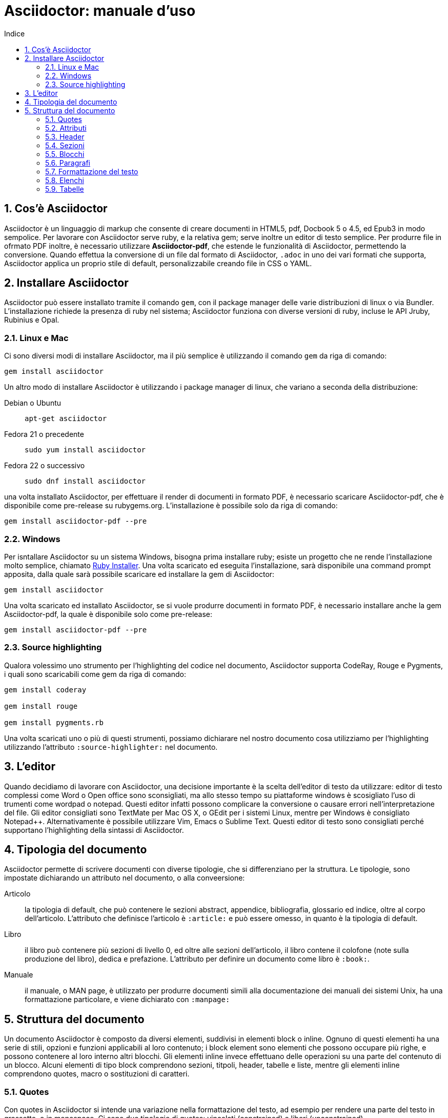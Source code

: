 = Asciidoctor: manuale d'uso
:toc: left
:toc-title: Indice
:sectnums:
:toc-level: 2
:app-name: pass:quotes[MyApp^(C)^]
:imagesdir: img/guida-asciidoctor
:figure-caption: Figura
:table-caption: {sectnums}
:example-caption: Esempio

== Cos'è Asciidoctor

Asciidoctor è un linguaggio di markup che consente di creare documenti in HTML5, pdf, Docbook 5 o 4.5, ed Epub3 in modo sempolice. Per lavorare con Asciidoctor serve ruby, e la relativa gem; serve inoltre un editor di testo semplice. Per produrre file in ofrmato PDF inoltre, è necessario utilizzare *Asciidoctor-pdf*, che estende le funzionalità di Asciidoctor, permettendo la conversione. Quando effettua la conversione di un file dal formato di Asciidoctor, `.adoc` in uno dei vari formati che supporta, Asciidoctor applica un proprio stile di default, personalizzabile creando file in CSS o YAML.

== Installare Asciidoctor

Asciidoctor può essere installato tramite il comando `gem`, con il package manager delle varie distribuzioni di linux o via Bundler. L'installazione richiede la presenza di ruby nel sistema; Asciidoctor funziona con diverse versioni di ruby, incluse le API Jruby, Rubinius e Opal. 

=== Linux e Mac

Ci sono diversi modi di installare Asciidoctor, ma il più semplice è utilizzando il comando `gem` da riga di comando:

[source, Bash]
----
gem install asciidoctor
----

Un altro modo di installare Asciidoctor è utilizzando i package manager di linux, che variano a seconda della distribuzione:

Debian o Ubuntu:: `apt-get asciidoctor`
Fedora 21 o precedente:: `sudo yum install asciidoctor`
Fedora 22 o successivo:: `sudo dnf install asciidoctor`

una volta installato Asciidoctor, per effettuare il render di documenti in formato PDF, è necessario scaricare Asciidoctor-pdf, che è disponibile come pre-release su rubygems.org. L'installazione è possibile solo da riga di comando:

[source, CLI]
----
gem install asciidoctor-pdf --pre
----

=== Windows

Per isntallare Asciidoctor su un sistema Windows, bisogna prima installare ruby; esiste un progetto che ne rende l'installazione molto semplice, chiamato http://rubyinstaller.org/[Ruby Installer]. Una volta scaricato ed eseguita l'installazione, sarà disponibile una command prompt apposita, dalla quale sarà possibile scaricare ed installare la gem di Asciidoctor:

[source, "Command prompt"]
----
gem install asciidoctor
----

Una volta scaricato ed installato Asciidoctor, se si vuole produrre documenti in formato PDF, è necessario installare anche la gem Asciidoctor-pdf, la quale è disponibile solo come pre-release:

[source, "Command prompt"]
----
gem install asciidoctor-pdf --pre
----

=== Source highlighting

Qualora volessimo uno strumento per l'highlighting del codice nel documento, Asciidoctor supporta CodeRay, Rouge e Pygments, i quali sono scaricabili come gem da riga di comando:

[source, CLI]
----
gem install coderay

gem install rouge

gem install pygments.rb
----

Una volta scaricati uno o più di questi strumenti, possiamo dichiarare nel nostro documento cosa utilizziamo per l'highlighting utilizzando l'attributo `:source-highlighter:` nel documento.

== L'editor

Quando decidiamo di lavorare con Asciidoctor, una decisione importante è la scelta dell'editor di testo da utilizzare: editor di testo complessi come Word o Open office sono sconsigliati, ma allo stesso tempo su piattaforme windows è scosigliato l'uso di trumenti come wordpad o notepad. Questi editor infatti possono complicare la conversione o causare errori nell'interpretazione del file. Gli editor consigliati sono TextMate per Mac OS X, o GEdit per i sistemi Linux, mentre per Windows è consigliato Notepad++. Alternativamente è possibile utilizzare Vim, Emacs o Sublime Text. Questi editor di testo sono consigliati perché supportano l'highlighting della sintassi di Asciidoctor.

== Tipologia del documento

Asciidoctor permette di scrivere documenti con diverse tipologie, che si differenziano per la struttura. Le tipologie, sono impostate dichiarando un attributo nel documento, o alla conveersione:

Articolo:: la tipologia di default, che può contenere le sezioni abstract, appendice, bibliografia, glossario ed indice, oltre al corpo dell'articolo. L'attributo che definisce l'articolo è `:article:` e può essere omesso, in quanto è la tipologia di default.
Libro:: il libro può contenere più sezioni di livello 0, ed oltre alle sezioni dell'articolo, il libro contene il colofone (note sulla produzione del libro), dedica e prefazione. L'attributo per definire un documento come libro è `:book:`.
Manuale:: il manuale, o MAN page, è utilizzato per produrre documenti simili alla documentazione dei manuali dei sistemi Unix, ha una formattazione particolare, e viene dichiarato con `:manpage:`

== Struttura del documento

Un documento Asciidoctor è composto da diversi elementi, suddivisi in elementi block o inline. Ognuno di questi elementi ha una serie di stili, opzioni e funzioni applicabili al loro contenuto; i block element sono elementi che possono occupare più righe, e possono contenere al loro interno altri blocchi. Gli elementi inline invece effettuano delle operazioni su una parte del contenuto di un blocco. Alcuni elementi di tipo block comprendono sezioni, titpoli, header, tabelle e liste, mentre gli elementi inline comprendono quotes, macro o sostituzioni di caratteri.

=== Quotes

Con quotes in Asciidoctor si intende una variazione nella formattazione del testo, ad esempio per rendere una parte del testo in grassetto, o in monospace. Ci sono due tipologie di quotes: vincolati (constrained) e liberi (unconstrained).

Per quotes vincolati si intende i quotes che comprendono una o più parole nella loro interezza, e non compaiono altri caratteri subito prima o subito dopo dei simboli che delimitano i quotes. 

Venogno utilizzati con parole singole,

[source, Asciidoctor]
----
Questa macchina è *veloce*
----

con più parole,

[source, Asciidoctor]
----
Questa macchina è *davvero veloce*
----

o quando una parola è seguita da un segno di punteggiatura

[source, Asciidoctor]
----
Non ho mai guidato una macchina *così veloce*!
----

i quotes mostrati nell'esempio rendono il testo che racchiudono in grassetto. Il risultato delle frasi degli esempi è il seguente:

Questa macchina è *veloce*

Questa macchina è *davvero veloce*

Non ho mai guidato una macchina *così veloce*!

I quotes liberi invece servono ad evidenziare parti di una parola o più parole, e vengono usate nei seguenti casi:

* se una lettera, un numero o un underscore precedono o seguono la parte da comprendere nel quote
* se il simbolo di apertura del quote è preceduto da un punto e virgola (;)
* se ci sono degli spazi subito dopo il simbolo di apertura e subito prima il simbolo di chiusura del quote

[source, Asciidoctor]
----
La parola sc**i**enza si scrive con la *i*
----

[source, Asciidoctor]
----
Oggi è il _23_&#8722;__05__&#8722;__2016__
----

[source, Asciidoctor]
----
Ho bisogno di più `` spazio ``
----

La parola sc**i**enza si scrive con la *i*

Oggi è il _23_&#8722;__05__&#8722;__2016__

Ho bisogno di più `` spazio ``

Come mostrano gli esempi, i quotes liberi sono delimitati con due simboli invece che uno.

Un caso particolare si presenta se vogliamo alterare una o più parole che sono comprese tra i doppi apici:

[source, Asciidoctor]
----
"`@`"
"``@``"
"```@```"
----

Dato che i doppi apici non sono lettere, numeri o underscore, verrebbe da utilizzare un quote vincolato, ma in questo caso va utilizzato un quote libero. La terza coppia di accenti viene interpretata dal parser di Asciidoctor come parte dei doppi apici. Se effettuassimo un render dell'esempio otterremmo il testo seguente:

[example]
====
"`@`", "``@``", "```@```"
====

=== Attributi

Gli attributi sono dichiarazioni effettuate generalmente subito dopo una sezione di livello 0, e che influenzano l'intero documento dalla dichiarazione dell'attributo in poi, tramite comportamenti o stili particolari, come ad esempio la creazione di un indice, o la numerazione delle sezioni del documento. Gli attributi si dividono in 6 categorie, in base alla loro funzione:

* Attributi ambientali (?)
** Sono attributi che Asciidoctor definisce automaticamente, come la data di creazione del documento, o il percorso del file da convertire. Generalmente sono da considerare attributi di sola lettura, anche se possono essere modificati.
* Attributi integrati
** Si tratta di attributi definibili ovunque nel documento, ad eccezione di una parte, chiamata attributi dell'header, che vanno definiti all'inizio del documento. Un attributo integrato è visibile e viene applicato solo dopo la sua definizione, e non può essere definito in più punti del documento, se non con il prefisso `@`, ad eccezione dell'attributo `sectnums` che può essere definito più volte nello stesso documento.
* Attributi predefiniti
** Gli attributi predefiniti vengono utilizzati per sostituire alcuni caratteri se necessario.
* Attributi definiti dall'utente
** Tutti gli attributi dichiarati e definiti dall'autore; utili per inserire rapidamente contenuto che va utilizzato più volte nel documento.
* API e attributi da riga di comando
** Attributi appartenenti alle altre categorie ma che possono essere definiti alla conversione, come ad esempio l'attributo ambientale `:backend:` che può essere definito con l'opzione `-b` da riga di comando, o un attributo che definisce la tipologia del documento, definibile con l'opzione `-d` deella riga di comando.
* Attributi degli elementi
** Attributi definiti in un elemento come una lista o una tabella, i quali hanno validità solo per quell'elemento ed hanno la precedenza sugli attributi definiti nel documento.

==== Assegnazione degli attributi

Gli attributi hanno un ordine di interpretazione preciso: 

. Attributi impostati dall'API o dalla riga di comando
. Attributi impostati nel documento
. Valore di default degli attributi

È possibile gestire questo ordine in un certo senso: se ad un attributo nell'interfaccia a riga di comando viene aggiunta "```@```" alla fine, la precedenza viene assegnata all'attributo assegnato nel documento, e, qualora non sia presente o assegnato, passa di nuovo alla CLI (command line interface, interfaccia a riga di comando).

Gli attributi vanno definiti con la seguente sintassi:

[source, Asciidoctor]
----
:attributo: valore
----

Come detto in precedenza, gli attributi in Asciidoctor possono richiedere che venga assegnato loro un valore, che può essere numerico, o una stringa, un percorso, un URL o riferimenti ad altri attributi. Inoltre è possibile "disattivare" un attributo impostato in precedenza, inserendo un `!` nell'attributo stesso.

[source, Asciidoctor]
----
:sectnums:
:leveloffset: 3
il valore di leveloffset è {leveloffset}
:!sectnums: :sectnums!:
:imagesdir: ./Immagini
----

Nell'esempio qui sopra vediamo un attributo che non richiede l'inserimento di valori, `:sectnums:` ed un attributo che invece richiede un valore numerico. L'attributo compreso tra parentesi graffe, `{leveloffset}` rappresenta un riferimento al valore dell'attributo `leveloffset`. Nella penultima riga invece, sono riportati i due modi di "disattivare" l'attributo `:sectnums:`; il punto esclamativo per negare l'attributo precedentemente impostato, può essere inserito subito prima o subito dopo il nome dell'attributo stesso, il risultato non cambia. Infine, nell'ultima riga è mostrato un esempio di sintassi che descrive un percorso.

==== Sostituizione degli attributi

Una delle feature di Asciidoctor è quella di poter utilizzare sostituzioni di caratteri come i caratteri speciali; queste sostituzioni sono disponibili anche negli attributi, e possono essere utilizzatio per creare del contenuto da richiamare più volte nel documento utilizzando solo il riferimento all'attributo, così da non digitarne il contenuto; le sostituzioni verranno viste più nel dettaglio in seguito, ma per ora vediamo un esempio:

[source, Asciidoctor]
----
:app-name: pass:quotes[MyApp^(C)^]
----

Nell'esempio riportato qui sopra, la macro pass applica la sostituzione, e se dovessimo fare riferimento all'attributo app-name, otterremmo questo risultato: {app-name}

==== Attributi su righe multiple

In certi casi, come ad esempio la creazione di un attributo definito dall'utente per inserire automaticamente nel documento elementi lunghi come paragrafi interi o righe di codice, può essere utile dividere il contenuto dell'attributo in più righe in modod da renderlo facilmente leggibile da chi andrà a vedere il documento in formato .adoc. Un attributo del genere è definito come ogni altro attributo, ed ogni riga termina con una backslash (`\`).

[source, Asciidoctor]
----
:attributo-lungo: questo è un attributo lungo, è talmente lungo che \
per facilitare la lettura del contenuto di questo attributo molto lungo \
a chi dovesse vedere il documento non renderizzato, \
quindi il documento in formato originale, è stato diviso in più righe, \
altrimenti la sua lettura potrebbe risultare difficile.
----

==== Limiti degli attributi

Gli attributi di Asciidoctor, seppur molto utili e versatili, hanno delle limitazioni riguardo al loro contenuto; e certi elementi non sono supportati all'interno dell'attributo stesso.

*Cos'è supportato*:

* contenuto semplice
** un numero, una stringa, un percorso o un URL
* riferimenti ad altri attributi
* formattazione testuale
** testo in *grassetto*, _corsivo_ o `monospace` e sostituzione testuale
* macro

*Cosa non è supportato*:

* liste
* paragrafi multipli
* tipologie di markup che necessitano di whitespace

==== Attributi degli elementi

È possibile assegnare ad un elemento inline o block, oppure una macro, uno o più attributi, e questo si ottiene attraverso l'uso di liste di attributi, le quali hanno la precedenza sugli attributi impostati nel documento per l'elemento specifico a cui fanno riferimento. Una lista di attributi è un insieme di attributi specifici, separati tra loro da una virgola, e compresi tra delle parentesi quadre:

[source, Asciidoctor]
----
[positional-attribute, positional-attribute, named-attribute="valore"]
----

*Positional attribute*: il positional attribute in un elemento inline, viene chiamato _role_, mentre in una macro e un elemento di tipo block come una tabella o un paragrafo è chiamato _style_.

*Named attribute* i named attribute sono attributi a cui viene assegnato, tramite l'uso di un `=` un valore compreso tra doppi apici. Un esempio di named attribute è l'attributo `cols` che indica il numero di colonne di una tabella. Per rendere un named attribute indefinito, se in precedenza era stato definito, basta assegnargli il valore `none`.

===== Role

Il role è utilizzato principalmente per l'output HTML. L'attributo role infatti, una volta effettuato il render in HTML, diventa la classe di un elemento. Per dichiarare un role ci sono 3 modi: il primo è quello di precedere il nome del role da assegnare con un `.`, il secondo è quello di utilizzare il named attribute `role`, ed il terzo, che è valido solo per gli elementi inline è quello di inserirlo per primo nella lista degli attributi di quell'elemento. Come la classe in HTML, anche il role può contenere più valori:

[source, Asciidoctor]
----
[.role1.role2.role3]<elemento generico>
[role="role1, role2, role3"]<elemento generico>
[role]<elemento inline>
[.role1.role2.role3]<elemento inline>
----

===== Style

Lo style viene utilizzato per cambiare l'aspetto o il comportamento di un intero elemento di tipo block o macro. In una lista di attributi, è il primo elemento se la lista fa riferimento ad un block o ad una macro. Ad un paragrafo ad esempio può essere assegnato l'attributo `source` per fare in modo che l'intero paragrafo venga renderizzato come un blocco di codice (come è stato fatto per tutti gli esempi di questo manuale).

===== ID

L'id di un elemento ha come scopo principale quello di fornire un'"ancora" per la creazione di cross reference, e nel caso l'output sia HTML, viene inserito come id dell'elemento. Oltre a questa funzione però l'id permette l'applicazione di uno stile particolare ad un elemento. L'id di un elemento è definito con un `#`, compreso come il role tra parentesi quadre. possiamo inoltre definire assieme l'id di un elemento ed il suo role:

[source, Asciidoctor]
----
[#id.role]<elemento>
----

==== Attributi mancanti

Se viene fatto un riferimento ad un attributo che non è stato definito, Asciidoctor generalmente non mostra la riga che contiene quell'attributo; tuttavia, per evidenziare questi problemi, nelle ultime release, sono stati inseriti due attributi nuovi: _attribute-missing_ e _attribute-undefined_, che permettono all'utente di specificare il comportamento che deve seguire asciidoctor quando incontra attributi mancanti o non definiti.

===== Attribute-missing

Questo attributo viene utilizzato per definire il comportamento di Asciidoctor quando viene fatto un riferimento ad un attributo non esistente. L'attributo accetta 4 possibili valori: `skip`, `drop`, `drop-line` e `warn`.

* `skip`
** l'impostazione di default, il riferimento viene mostrato così come è stato scritto;
* `drop`
** il riferimento viene rimosso;
* `drop-line`
** l'intera riga contenete il riferimento viene rimossa;
* `warn`
** viene mostrato un messaggio di avviso che il riferimento manca;

[cols="2*^", options="header"]
|===
|Valore		|Risultato
|skip		|Ciao, {nome}!
|drop		|Ciao, !
|drop-line	|
|warn		|WARNING: skipping reference to missing attribute: name
|===

==== Attribute undefined

L'attributo attribute-undefined controlla come vengono gestiti gli statement che disattivano un attributo:

[source, Asciidoctor]
----
{set:name!}
----

Le due opzioni disponibili sono `drop` e `drop-line`. Come con l'attributo attribute-missing, `drop` sostituisce lo statement con una stringa vuota, mentre `drop-line` rimuove la riga che lo contiene. L'impostazione di default è `drop-line`, e quindi è consigliato mettere questi statement in una riga a parte.

=== Header

L'header di un documento contiene il titolo del documento, il sottotitolo, infomrazioni sull'autore e sulla versione del documento, e tutti gli attributi che vanno applicati all'intero documento, inclusi gli attributi definiti dall'utente. L'headere non è necessario su un documento di tipo `article` o `book`, mentre è obbligatorio nel `manpage`. Un header deve sempre iniziare con il titolo, seguito da due righe opzionali che contengono i dati dell'autore e la versione del documento. Subito dopo vanno inseriti tutti gli attributi che si vogliono applicare a tutto il documento. La fine dell'header è delimitata dalla prima riga vuota incontrata dopo il titolo; quindi un header non può contenere righe vuote, ma può contenere commenti.

==== Titolo

Il titolo del documento è scritto come una sezione di livello 0, dichiarata con il simbolo uguale seguito da almeno uno spazio, e di seguito il testo del titolo.

[source, Asciidoctor]
----
= Il Ristorante Al Termine Dell'Universo

Il succo della storia fin qui.
Al principio fu creato l'Universo. Questo fatto ha sconcertato non poche persone ed è stato considerato dai più come una cattiva mossa.
----

[[title-paragraph]]
.Un titolo con paragrafo
image::title-paragraph.png[title]

I documenti di tipo `article` o `manpage` possono avere solo una sezione di livello 0, mentre un documento di tipo `book` può avere diverse sezioni di livello 0. Se il documento è di tipo `book`, la prima sezione di livello 0 rappresenta il titolo del documento, mentre le successive sezioni rappresentano il titolo delle parti del libro. Alternativamente ad una sezione di livello 0, il titolo del documento può essere dichiarato con l'attributo `:doctitle:`.

Il sottotitolo del documento è definito tramite l'utilizzo dei due punti (`:`) seguiti da uno spazio; nel caso il titolo sia composto da più elementi di punteggiatura di questo tipo, solo il contenuto dopo gli ultimi due punti viene interpretato come sottotitolo del documento. Inoltre il sottotitolo non viene interpretato se il formato di output è HTML5.

[source, Asciidoctor]
----
= Guida Galattica Per Autostoppisti: Il Ristorante Al Termine Dell'Universo
----

In questo caso il titolo sarà "Guida Galattica Per Autostoppisti", mentre il sottotitolo è "Il Ristorante Al Termine Dell'Universo".

[source, Asciidoctor]
----
= Guida Galattica Per Autostoppisti: Parte 2: Il Ristorante Al Termine Dell'Universo
----

Nell'esempio qui sopra invece, il titolo del documento sarà "Guida Galattica Per Autostoppisti: Parte 2" mentre il sottotitolo è, come sopra "Il Ristorante Al Termine Dell'Universo".

C'è la possibilità di utilizzare un speratore diverso dai due punti per delimitare l'inizio di un sottotitolo, tramite l'utilizzo dell'attributo `title-separator`

==== Autore e contatti

A seguito del titolo e del sottotitolo, Asciidoctor fornisce la possibilità di inserire l'autore del documento, ed eventualmente un contatto mail, o un'URL. Questi dati vengono inseriti in una nuova riga sotto il titolo, ed il contatto mail o URL va compreso tra partentesi angolari (`<` e `>`).

[source, Asciidoctor]
----
= Il Ristorante Al Termine Dell'Universo
Douglas Noel Adams, <http://douglasadams.com[douglasadams.com]>

== Sull'autore

{firstname} {middlename} {lastname}, (1952-2001) è stato un autore e sceneggiatore britannico.
----

[[author]]
.Titolo e autore
image::author.png[author]

Asciidoctor interpreta il contenuto nella sezione riguardante l'autore, e associa automaticamente il contenuto ai seguenti attributi:

* `firstname`
** Il nome dell'autore.
* `middlename`
** Il secondo nome dell'autore.
* `lastname`
** Il cognome dell'autore.
* `author`
** Il nome completo dell'autore.
* `authorinitials`
** Le iniziali dell'autore (nome, secondo nome, cognome).
* `email`
** L'indirizzo email o l'URL inserita dopo il nome.

Gli attributi vengono completati automaticamente in base alla posizione in cui sono stati inseriti. Se ad esempio il nome dell'autore viene inserito nell'ordine inverso, cioò cognome e nome, allora il cognome dell'autore risulterà nell'attributo `firstname` ed il nome nell'attributo `lastname`; l'attributo `middlename` viene compilato se il nome comprende più di due elementi. Questi attributi sono inoltre impostabili dall'utente nell'header. 

I formati di output `html` e `docbook` possono accettare più autori di un documento. Ogni autore va definito sulla stessa riga, e vanno separati tra loro con un punto e virgola; il primo autore avrà gli attributi elencati sopra, mentre gli autori successivi saranno assegnati ad attributi simili, il cui nome termina con un underscore seguito dalla posizione dell'autore nell'elenco, ad esempio `author_2`, `author_3` e così via. 

==== Versione, data e note

La versione di un documento contiene 3 attributi: 

* `revnumber`:
** indica la versione del documento, la quale deve contenere almeno un carattere numerico. Ogni lettera o simbolo che precedono il numero non vengono mostrati. Se l'attributo `revdate` non viene impostato, `revnumber` deve finire con una virgola, o iniziare con la lettera "v" , ad esempio `v0.82a`.
* `revdate`:
** indica la data del documento, e se non viene specificata, viene utilizzato l'attributo `docdate`.
* `revremark`:
** l'attributo `revremark` permette di inserire un breve commento riguardo alla versione del documento. 

==== Metadati

Nel formato di output `html` è possibile aggiungere dei metadati al documento, tramite lutilizzo di attributi particolari; i più comuni sono `description` e `keywords`

*description*:: consente di inserire una descrizione del documento in un tag `meta`.
*keywords*:: permette di inserire una lista di parole chiave separate da virgola in un tag meta.

==== Preambolo

Il contenuto compreso tra l'header di un documento e la prima sezione di livello 1, o 0 se si tratta di un output di tipo `book` viene interpretata da Asciidoctor come preambolo di un testo, ed è opzionale

=== Sezioni

le sezioni dividono il contenuto di un documento Asciidoctor in base ad un sistema gerarchico, e sono definite con dei titoli della sezione.

[source, Asciidoctor]
----
= Sezione di livello 0

== Sezione di livello 1

=== Sezione di livello 2

==== Sezione di livello 3

===== Sezione di livello 4

====== Sezione di livello 5
----

[[sections]]
.Titoli delle sezioni
image::sections.png[sections]

I titoli della sezione seguono delle regole precise sulla loro posizione: come detto in precedenza, un documento non può avere più di una sezione di livello 0 a meno che non venga impostato il formato di output `book`, e le sezioni devono essere inserite in ordine in base al livello:

[source, Asciidoctor]
----
= Titolo

= sezione di livello 0 illegale 

== sezione di livello 1

==== sezione di livello 3 illegale
----

I livelli delle sezioni vanno inseriti in ordine, ovvero una sezione di livello 1 va seguita da una sezione di livello 2, la quale non può contenere sezioni di livello 1 e così via. Asciidoctor supporta, oltre ai titoli delle sezioni definiti con il simbolo `=`, anche la definizione con il simbolo `#`, propria del linguaggio Markup.

==== Id

Alle sezioni viene assegnato un id automaticamente, in base al loro titolo, utilizzabile per cross-reference. Gli id generati in questo modo sono composti così: `-titolo_sezione`; ogni id inizia con un `-`, e gli spazi sono separati da underscore. Per elmininare il prefisso dell'id, o per modificarlo, va assegnato un valore all'attributo `idprefix`; per togliere il prefisso automatico basta non assegnare un valore all'attributo, semplicemente dichiarandolo. 

Possiamo inoltre inserire manualmente degli id che puntano al titolo della sezione, utilizzando una lista di elementi separati da virgole racchiusi in due coppie di parentesi quadre:

[source, Asciidoctor]
----
[[sezione 1, capitolo 1, cose]]
== Capitolo 1
----

Nell'esempio riportato sopra vengono definiti 3 id per il `Capitolo 1`, al quale possiamo adesso fare riferimento con le parole chiave `sezione 1`, `capitolo 1` e `cose`. 

==== Numerazione

Asciidoctor permette tramite l'utilizzo di alcuni attributi, la possibilità di numerare le sezioni automaticamente; tramite l'utilizzo dell'attributo `sectnums`.

È possibile, se la numerazione delle sezioni è attiva, disattivarla per non numerare alcune sezioni. Per fare ciò basta alternare la negazione dell'attributo `sectnums!`, e l'attributo `sectnums`.

[source, Asciidoctor]
----
:sectnums:

= Sezione numerata

== Sezione numerata

:sectnums!:

=== Sezione non numerata

=== Sezione non numerata

:sectnums:

==== Sezione numerata
----

Come mostrato nell'esempio, i le sezioni compresi tra la negazione dell'attributo e la nuova dichiarazione dell'attributo, non sono numerate. Un ulteriore possibilità per la numerazione delle sezioni, sta nel poter definire la "profondità" della numerazione, ovvero quanti livelli vengono numerati. Di default la numerazione avviene per tutte le sezioni fino al livello 3, ovveero tutte le sezioni dal livello 1 al 3. La profondità della numerazione è stabilita tramite l'attributo `sectnumlevels`, definibile solo nell'header.

==== Stili delle sezioni

Le sezioni, se il formato di output è `article` o `book` possono avere degli stili predefiniti, tipici di tesi, articoli di giornale, o libri. Questi stili sono definiti generalmente all'inizio di un blocco di testo o subito prima di una sezione di livello 1, e sono definiti specificando lo stile tra parentesi quadre. Gli stili possibili sono:

* abstract
* appendix
* bibliography
* colophon
* dedication
* glossary
* index
* part-introduction
* preface

Lo stile `part-introduction` è disponibile solo nel caso di un formato di output di tipo `book`

[source, Asciidoctor]
----
[abstract]
== Titolo

contenuto della sezione
----

Nell'esempio qui sopra, l'intera sezione utilizzera lo stile dell'abstract.

=== Blocchi

In Asciidoctor i blocchi sono paragrafi, liste o elementi di un documento che assolvono a funzioni specifiche; un esempio di blocco utilizzato finora è il blocco di tipo `source` che mostra il testo all'interno in monospace e non interpretando il contenuto al suo interno.

==== Titoli

I blocchi possono avere un titolo, che va assegnato prima dell'inizio del blocco:

.Blocco con titolo
[source, Asciidoctor]
--
.Blocco con titolo
[source, Asciidoctor]
----
Contenuto del blocco
----
--

L'esempio riportato qui sopra mostra un blocco di tipo `source`, con il titolo, ed al suo interno la sintassi per definire il titolo del blocco. 

==== Blocchi delimitati

Con blocco delimitato si intende un blocco il cui inizio e fine sono dichiarati dall'utente attraverso dei segni di punteggiatura particolari; dentro questi marcatori possono essere contenute righe vuote. Il blocco delimitato non viene chiuso finché il marcatore che ne indica la chiusura non viene trovato. Inoltre il contenuto di un blocco viene interpretato in modi differenti a seconda del tipo di blocco delimitato. Le varie tipologie vengono definite dai marcatori utilizzati. 

[cols="3*^.^,1", options="header"]
|===
|Tipo di blocco |Nome del blocco											|Marcatore					|Scopo
|Admonition		|[etichetta]												|Qualsiasi marcatore		|Contenuto a cui viene associato un tag o un'icona
|Comment		|Nessuno													|//&#47;/					|Testo che non viene processato durante il render
|Example		|[example]													|====						|Definisce un blocco admonition oppure un esempio
|Fenced			|Nessuno													|&#715;&#715;&#715;			|Il contenuto viene mostrato così come è scritto, senza interpretazione
|Listing		|[listing]													|---						|Il contenuto viene mostrato così come è scritto, senza interpretazione
|Literal		|[literal]													|..&#46;.					|Il contenuto viene mostrato così come è scritto, senza interpretazione
|Open			|Quasi tutti i nomi degli altri blocchi						|--							|Blocco generico che può essere utilizzato al posto degli altri blocci, ad eccezione del passthrough e della tabella
|Passthrough	|[pass]														|&#43;&#43;&#43;&#43;		|Il contenuto viene mostrato così come è scritto, senza interpretazione
|Quote			|[quote]													|&#95;&#95;&#95;&#95;		|Una citazione, con la possibilità di inserirne l'autore
|Sidebar		|[sidebar]													|&#42;&#42;&#42;&#42;		|Testo e contenuto renderizzato a lato del testo del documento
|Source			|[source]													|----						|Il contenuto vien mostrato così come è scritto, senza interpretazione
|Stem			|[stem]														|&#43;&#43;&#43;&#43;		|Contenuto che non viene processato ma viene inviato direttamente ad uno strumento di interpretazione come AsciiMath o LaTeX math
|Table			|Nessuno													|{vbar}===					|Mostra il contenuto sottoforma di tabella
|Verse			|[verse]													|&#95;&#95;&#95;&#95;		|Un verso con la possibilità di inserirne l'autore
|===

=== Paragrafi

Il paragrafo è l'elemento dove solitamente si trova la maggior parte del contenuto di un documento. Per questo motivo, Asciidoctor non richiede alcun tipo di markup per delimitare un paragrafo. Ogni paragrafo infatti inizia e termina con una riga vuota; se nello scrivere si va a capo e si inserisce del testo su una nuova riga, quella riga viene comunque considerata parte del paragrafo. 

[source, Asciidoctor]
----
Il contenuto di questa riga
e di questa, fa parte dello stesso paragrafo.

Il paragrafo precedente termina con una riga vuota,
quindi il contenuto di queste righe
fa parte di un nuovo paragrafo.
----

Anche se viene premuto invio e viene inserito del testo nella riga immediatamente successiva a quella in cui si stava scrivendo, il contenuto risulta nello sesso paragrafo, e quando viene effettuato il render, viene interpretato come se fosse stato scritto sulla stessa riga. Per fare in modo che il contenuto inserito nella nuova riga vada effettivamente nella nuova riga, viene inserito un + al termine della riga stessa:

[source, Asciidoctor]
----
Nel mezzo del cammin di nostra vita +
mi ritrovai per una selva oscura, +
ché la diritta via era smarrita.
----

Il contenuto, una volta interpretato da Asciidoctor, verrà messo su più righe, così come è stato scritto. Alternativamente è possibile utilizzare un attributo dichiarato nell'header, per far si che la formattazione delle righe venga rispettata, o come opzione nel blocco per forzare la formattazione solo nel blocco; L'attributo è `hardbreaks`, e l'assegnazione dell'attributo al blocco viene effettuata con l'attributo options: `options="hardbreaks"`, oppure nella sua versione abbreviata `%hardbreaks`.

=== Formattazione del testo

Come visto in precedeza con i xref:Quotes[quotes], è possibile alterare il testo per ottenere diversi effetti. Questa variazione nella formattazione è ottenuta comprendendo il testo da modificare in marcatori, chiamati quotes. Nelle ultime versioni di Asciidoctor, la formattazione del testo ha iniziato a separarsi dai quotes, con l'aggiunta di funzionalità. È possibile ottenere i seguenti tipi di formattazione testuale:

* grassetto
* corsivo
* virgolette ed apostrofi curvi
* apice e pedice
* monospace
* evidenziata

==== Grassetto e corsivo

Come visto in precedenza è possibile enfatizzare il testo trasformandolo in grassetto o in corsivo, o entrambi. Per rendere del testo in grassetto basta inserire un asterisco (`*`) all'inizio ed alla fine del testo da trasformare, oppure nel caso siano necessari i quotes liberi, due asterischi. Allo stesso modo il testo è trasformato in corsivo inserendo all'inizio ed alla fine del contenuto da modificare, un'underscore (`_`) o due, a seconda dei casi.

==== Virgolette ed apostrofi curvi

Di default Asciidoctor non renderizza i doppi apici, o virgolette (") e gli apici, o apostrofi (') come curvi; è possibile però, utilizzando l'accento grave (```) è possibile trasformarli in apici singoli e doppi curvi:

[source, Asciidoctor]
----
"`Il tempo è un'`illusione. L'`ora di pranzo è una doppia illusione`"
----

Il contenuto riportato nell'esempio, una volta interpretato da Asciidoctor verrà renderizzato così:

[example]
====
"`Il tempo è un`'illusione. L`'ora di pranzo è una doppia illusione`"
====

==== Apice e pedice

Un'altra possibilità che Asciidoctor offre è quella di avere del testo come apice o pedice, ovvero del testo spostato verso l'alto o verso il basso rispetto alla riga, comuni nella scrittura di espressioni matematiche o formule chimiche. Per trasformare del testo in apice o pedice basta comprendere il contenuto tra due accenti circonflessi (`^`), mentre per avere un testo sottoforma di pedice, si usa la tilde (`~`).

[source, Asciidoctor]
----
Se x = a^y^, allora y = log~a~ x.
----

[example]
====
Se x = a^y^, allora y = log~a~ x.
====

==== Monospace

Il testo in monospace è testo che viene renderizzato come se fosse all'interno di un blocco di tipo source. In genere viene utilizzato per fare riferimento ad elementi propri di un linguaggio, come è stato fatto finora per gli attributi di Asciidoctor. Per avere del testo in monospace basta comprenderlo tra una coppia o due di accenti gravi (```).

[source, Asciidoctor]
----
Ha stampate in copertina, a grandi caratteri che ispirano fiducia, le parole `NON FATEVI PRENDERE DAL PANICO`
----

==== Evidenziato

Se il formato di output è HTML, è possibile ottenere del testo evidenziato, comprendendolo tra una coppia di cancelletti (`#`). Nei formati come il pdf, il testo evidenziato viene mostrato come testo normale, ma i cancelletti non vengono renderizzati. Nell'HTML finale, i marcatori sdel testo evidenziato saranno sostituiti dai tag `<marked>`.

[source, Asciidoctor]
----
"Quarantadue!" urlò Loonquawl. "Questo è tutto ciò che sai dire dopo un lavoro di #sette milioni e mezzo di anni?#"
----

[[highlight]]
.Testo evidenziato
image::highlight.png[highlight]

==== Ordine dei marcatori

Le varie tipologie di formattazione del testo possono essere combinate tra loro, ma va fatto disponendo i marcatori in una sorta di ordine gerarchico, riportato di seguito, dai primi marcatori, ovvero quelli più esterni, verso l'interno:

. Marcatori che agiscono sullo sfondo: I primi marcatori da inserire sono il cancelletto (`#`) o l'accento grave (```). Non è possibile avere del testo in monospace evidenziato e viceversa.
. Apice e pedice
. Grassetto
. Corsivo
. Virgolette ed apostrofi curvi

Se queste regole non vengono rispettate, il marcatore più esterno applica la trasformazione, mentre quelli interni vengno interpertati come elementi di testo.

=== Elenchi

Asciidoctor permette la creazione di diverse tipologie di elenchi: ordinati, checklist, labeled list, elenchi puntati, e con diversi tipi di "punteggiatura". Per definire un elenco basta inserire in righe consecutive i vari elementi, preceduti da dei marcatori che definiscono il tipo di elenco stesso. Essendo dei blocchi, gli elenchi possono avere dei titoli.

==== Elenchi Puntati

Un elenco puntato è un elenco i cui elementi sono preceduti da un punto, o da un'altro simbolo, che non sia un numero. Un elemento di un elenco puntato è dichiarato con un asterisco (`*`) o un meno (`-`), seguito da uno spazio, ed il contenuto dell'elemento dell'elenco. Inoltre ogni elemento può avere dei sotto elenchi, fino a 5 livelli di profondità.

[source, Asciidoctor]
----
* elemento 1
** elemento 1-1
** elemento 1-2
*** elemento 1-2-1
* elemento 2
----

[example, Asciidoctor]
====
* elemento 1
** elemento 1-1
** elemento 1-2
*** elemento 1-2-1
* elemento 2
====

Un elenco puntato può avere diversi tipi di simboli prima degli elementi; i simboli disponibili, assieme alla loro parola chiave sono:

* quadrato, `square`
* cerchio (l'opzione di default), `circle`
* disco, `disc`
* nessuno, ma con indentazione, `none` o `no-bullet`
* senza indentazione, né simbolo (solo per HTML), `unstyled`

La dichiarazione del simbolo va effettuata prima dell'elemento dell'elenco, tra parentesi quadre:

[source, Asciidoctor]
----
[square]
- elemento 1
- elemento 2
- elemento 3
-- elemento 3-1
--- elemento 3-2
----

[example, Asciidoctor]
====
- elemento 1
- elemento 2
- elemento 3
- elemento 3-1
- elemento 3-2
====

Se un elemento di un elenco comprende più righe, è possibile includere quelle righe inserendo un segno più (`+`) tra una riga e l'altra:

[source, Asciidoctor]
----
- elemento 1
+
elemento 1 continuato
- elemento 2
----

[example]
====
- elemento 1
+
elemento 1 continuato
- elemento 2
====

==== Checklist

Asciidoctor permette la creazione di checklist, ovvero elenchi nei quali gli elementi sono preceduti da riquadri che possono contenere una spunta. Per definire un elemento di una checklist viene utilizzato come marcatore il segno `-`, seguito da due possibili marcatori, separati da uno spazio:

* Due parentesi quadre, aperta e chiusa, separate da uno spazio (`[ ]`). Questo indica un riquadro non spuntato.
* Due parentesi quadre, aperta e chiusa, contenenti un asterisco o una x (`[*]` o `[x]`).

[source, Asciidoctor]
----
- [ ] elemento non spuntato
- [x] elemento spuntato
- elemento senza checkbox
----

[example, Asciidoctor]
====
- [ ] elemento non spuntato
- [x] elemento spuntato
- elemento senza checkbox
====

Inoltre, se l'output è HTML, le checkbox dei vari elementi possono essere rese interattive, permettendo all'utente di spuntarle. Questo è ottenuto attraverso l'opzione `interactive`.

==== Elenchi ordinati

I tipi di elenchi visti finora sono semplici liste di elementi. Oltre a questa tipologia, è possibile creare elenchi ordinati, i cui elementi sono numerati. Ci sono inoltre diversi tipi di numerazione degli elementi di un elenco ordinato: 

[cols="3", options="header"]
|===
|Tipo					|Nome		|Scopo
|Araba					|arabic		|L'elemento è preceduto da un numero arabo.
|Decimale				|decimal	|L'elemento è preceduto da un numero arabo, ma i numeri a una cifra vengono preceduti da uno 0. I numeri da 1 a 9 diventano quindi numeri da 01 a 09.
|Minuscola				|loweralpha	|L'elemento è preceduto da una lettera minuscola.
|Maiuscola				|upperalpha	|L'elemento è preceduto da una lettera maiuscola.
|Minuscola Romana		|lowerroman	|L'elemento è preceduto da un numero romano, scritto in lettere minuscole (`i`, `xiii`, `iv`).
|Maiuscola Romana		|upperroman	|L'elemento è preceduto da un numero romano, scritto in lettere maiuscole (`I`, `XIII`, `IV`).
|Minuscola Greca		|lowergreek	|L'elemento è preceduto da una lettera minuscola dell'alfabeto greco.
|===

Per dichiarare un elemento di un elenco come elemento ordinato viene utilizzato come marcatore il punto (`.`), mentre per definire il tipo di numerazione, come per il simbolo negli elenchi puntati, viene inserito il nome della numerazione tra parentesi quadre. Inoltre se un elemento contiene a sua volta un elenco numerato, Asciidoctor utilizza per il sotto-elenco, e per tutti gli altri sotto-elenchi di quel livello un sistema di numerazione diverso.

NOTE: Le tipologie di numerazione minuscola greca e decimale sono disponibili solo per l'output HTML

Un'altra possibilità che ci offre asciidoctor è quella dell'attributo `start`, che permette all'utente di controllare il punto di partenza della numerazione, ovvero da che numero o lettera contare gli elementi;

[source, Asciidoctor]
----
[start=3]
. elemento 1
. elemento 2
. elemento 3
----

[example, Asciidoctor]
====
[start=3]
. elemento 1
. elemento 2
. elemento 3
====

==== Labeled list

Un altro modo di elencare le cose in Asciidoctor è quello di utilizzare le labeled list: si tratta di elenchi in cui ogni elemento può essere seguito da del testo indentato. Questo tipo di elenco viene dichiarato con l'uso di due due punti (`::`).

[source, Asciidoctor]
----
CPU:: Il cervello del computer
Hard Disk:: Spazio di archiviazione del sistema operativo e dei file
RAM:: Memoria temporanea per le operazioni della CPU
----

[example, Asciidoctor]
====
CPU:: Il cervello del computer
Hard Disk:: Spazio di archiviazione del sistema operativo e dei file
RAM:: Memoria temporanea per le operazioni della CPU
====

Il contenuto di una labeled list può essere un qualsiasi blocco di Asciidoctor. Questo tipo di elenco quindi può contenere altri elenchi, paragrafi o tabelle.

Un altro impiego per la labeled list è la creazione di un elenco di domande e risposte, tramite l'opzione `qanda`. La sintassi per definire questo tipo di labeled list è la stessa, ma il testo della label deve terminare con un punto di domanda.

[source, Asciidoctor]
----
[qanda]
Qual è la risposta alla domanda fondamentale sulla vita, sull'universo e tutto quanto?::
42
----

[example, Asciidoctor]
====
[qanda]
Qual è la risposta alla domanda fondamentale sulla vita, sull'universo e tutto quanto?::
42
====

=== Tabelle

Le tabelle sono tra gli elementi più complessi disponibili su Asciidoctor, ma rimangono comunque semplici da leggere anche nel formato originale, ed intuitive da scrivere. Una tabella, come gli altri blocchi in Asciidoctor, utilizza dei marcatori per delimitarne l'inizio e la fine. Ogni tabella è aperta e chiusa da `{vbar}===`, il contenuto è diviso in righe e colonne, che contengono celle. Ogni cella inizia con una barra verticale (`{vbar}`), ed ogni riga della tabella generalmente deve avere lo stesso numero di colonne.

[source, Asciidoctor]
----
|===
|riga 1 colonna 1	|riga 1 colonna 2	|riga 1 colonna 3
|riga 2 colonna 1	|riga 2 colonna 2	|riga 2 colonna 3
|===
----

La tabella mostrata qui sopra è una semplice tabella a 2 righe e 3 colonne. Le celle sono state messe in ordine per renderne più semplice la lettura, ma utilizzando l'attributo `cols`, è possibile dichiarare tutte le righe e le colonne di una tabella in una riga. L'attributo infatti permette di dichiarare quante colonne avrà la tabella, e quindi organizzare le celle dichiarate in righe in base al numero di colonne.

[source, Asciidoctor]
----
[cols="3"]
|===
|riga 1 colonna 1|riga 1 colonna 2|riga 1 colonna 3|riga 2 colonna 1|riga 2 colonna 2|riga 2 colonna 3
|===
----

Un altro metodo per definire una tabella è quello di definire una cella per riga:

[source, Asciidoctor]
----
[cols="3"]
|===
|riga 1 colonna 1
|riga 1 colonna 2
|riga 1 colonna 3
|riga 2 colonna 1
|riga 2 colonna 2
|riga 2 colonna 3
|===
----

I 3 esempi mostrati qui sopra, una volta interpretati danno lo stesso risultato:

[example]
====
|===
|riga 1 colonna 1 |riga 1 colonna 2 |riga 1 colonna 3
|riga 2 colonna 1 |riga 2 colonna 2 |riga 2 colonna 3
|===
====

==== Colonne

Come appena visto, il numero di colonne di una tabella è definito dal numero di celle definite nella prima riga non vuota dopo il marcatore di inizio della tabella, o con l'attributo `cols`. Se all'attributo viene assegnato solo un numero, quel numero determina quante colonne avrà la tabella, e creerà una tabella con quel numero di colonne, tutte della stessa larghezza. Oltre ad un singolo numero però, l'attributo `cols` accetta anche un elenco di elementi separati da virgola.

[source, Asciidoctor]
----
[cols="1,1,1,1"]
|===
|riga 1 colonna 1|riga 1 colonna 2|riga 1 colonna 3|riga 1 colonna 4
|===
----

Nell'esempio qui sopra, la tabella avrà 4 colonne della stessa larghezza.

===== Formattazione delle colonne

L'attributo `cols`, oltre a definire il numero di colonne, permette di definire anche la formattazione delle colonne stesse, attraverso l'uso di marcatori che definiscono stile, allineamento e larghezza della colonna, più un marcatore chiamato _moltiplicatore_.

Il moltiplicatore (`*`) viene utilizzato quando si vuole applicare una tipologia di formattazione a tutte le colonne. Se viene utilizzato, va messo sempre prima del marcatore. Nell'esempio seguente, il moltiplicatore assicura che le impostazioni di default vengano applicate a tutte le colonne.

[source, Asciidoctor]
----
[cols="3*"]
----

L'allineamento del contenuto delle celle viene impostato con 3 marcatori, che determinano se il contenuto è centrato (`^`), allineato a sinistra (`<`), o allineato a destra (`>`). Ad esempio per centrare il contenuto di tutte le celle di una tabella, verrà usato `^` subito dopo il moltiplicatore:

[source, Asciidoctor]
----
[cols="3*^"]
|===
|riga 1 colonna 1 |riga 1 colonna 2 |riga 1 colonna 3
|riga 2 colonna 1 |riga 2 colonna 2 |riga 2 colonna 3
|===
----

[example]
====
[cols="3*^"]
|===
|riga 1 colonna 1 |riga 1 colonna 2 |riga 1 colonna 3
|riga 2 colonna 1 |riga 2 colonna 2 |riga 2 colonna 3
|===
====

Se però fosse necessario cambiare l'allineamento del contenuto di una sola colonna, è possibile farlo sempre utilizzando il moltiplicatore: supponiamo che nella tabella di 3 colonne vista finora, il contenuto dell'ultima colonna debba essere allineato a destra; per farlo dobbiamo assegnare le impostazioni di default alle prime due colonne, ed aggiungere una colonna con l'allineamento desiderato:

[source, Asciidoctor]
----
[cols="2*,^"]
|===
|riga 1 colonna 1 |riga 1 colonna 2 |riga 1 colonna 3
|riga 2 colonna 1 |riga 2 colonna 2 |riga 2 colonna 3
|===
----

Se effettuiamo un render della tabella mostrata qui sopra, vediamo come il contenuto della colonna 3 sia allineato a destra:

[example]
====
[cols="2*,>"]
|===
|riga 1 colonna 1 |riga 1 colonna 2 |riga 1 colonna 3
|riga 2 colonna 1 |riga 2 colonna 2 |riga 2 colonna 3
|===
====

Allo stesso modo, per applicare un allineamento diverso ad ogni singola colonna, viene usata una lista di elementi separati da virgola che ne definiscono l'allineamento.

[source, Asciidoctor]
----
[cols="<,2*^,>"]
----

L'attributo `cols` definisce una tabella a 4 colonne dove il contenuto della prima è allineato a sinistra, la seconda e terza colonna hanno il contenuto centrato, e la quarta colonna lo avrà allineato a destra.

Gli allineamenti visti finora però sono solo allineamenti orizzontali. Per ottenere un allineamento verticale, l'operatore che determina l'allineamento va prefissato con un punto (`.`). Il contenuto può essere allineato verticalmente in alto (`.<`), centrato verticalmente (`.^`), e allineato verticalmente in basso (`.>`). L'allineamento orizzontale e verticale degli elementi può essere combinato, come mostra la tabella seguente:

[[aligncol]]
[cols="5*^l"]
|===
|Allineamento	4+|Orizzontale
.5+|Verticale	|-		|Sinistra	|Centro		|Destra
				|Alto	|<.<		|&#94;.<	|>.<
				|Centro |<.^		|&#94;.^	|>.^
				|Basso	|<.>		|^.>		|>.>
|===

Dopo l'operatore che definisce l'allineamento è possibile inserire un operatore che regola la larghezza di una colonna. L'operatore può essere un numero, chiamato intero proporzionale (proportional integer), o un numero da 1 a 99 che indica una percentuale. nel caso sia una percentuale, è possibile omettere il simbolo `%`.

[source, Asciidoctor]
----
[cols="1,4,6"]
|===
|colonna 1 |colonna 2 |colonna 3
|===

[cols="60%, 15%, 25%"]
|===
|colonna 1 |colonna 2 |colonna 3
|===
----

Le due tabelle qui sopra conterranno 3 colonne di larghezza variabile. Nel primo esempio, la larghezza delle colonne viene gestita in proporzione alla prima colonna; quindi la seconda e la terza colonna saranno 4 e 6 vole più larghe della prima. Nel secondo esempio invece, il metro di paragone è la larghezza della tabella: la prima colonna occuperà il 60% della tabella, la seconda il 15% e la terza il 25%. Una volta effettuato il render, le due tabelle appariranno così:

[example]
====
.Larghezza proporzionale
[cols="1,4,6"]
|===
|colonna 1 |colonna 2 |colonna 3
|===

.Larghezza in percentuale
[cols="60%, 15%, 25%"]
|===
|colonna 1 |colonna 2 |colonna 3
|===
====

Infine è possibile modificare lo stile della colonna, che definisce se e quale trasformazione viene applicata alla colonna, e va messo come ultimo operatore per la colonna. Di seguito vengono elencati i possibili stili di una colonna:

[[stylecol]]
[cols="3*^", options="header"]
|===
|Nome		|Operatore	|Scopo
|AsciiDoc	|a			|Ogni tipo di xref:Blocchi[blocco] di asciidoctor può essere contenuto nella colonna
|Emphasis	|e			|Il testo è mostrato in corsivo
|Header		|h			|Lo stile dell'header della tabella è applicato alla colonna
|Literal	|l			|Il contenuto della colonna è interpretato come se fosse all'interno di un blocco literal
|Monospaced |m			|Il contenuto della colonna è mostrato in monospace
|None		|d			|Viene utilizzato lo stile di default di Asciidoctor
|Strong		|s			|Il contenuto della colonna è mostrato in grassetto
|Verse		|v			|Il contenuto della colonna è mostrato come se fosse all'interno di un blocco verse
|===

Per applicare uno di questi stili, la sintassi è la stessa della definizione dell'allineamento.

[source, Asciidoctor]
----
[cols="3*^m"]
----

Nell'esempio qui sopra è stata dichiarata una tabella di 3 colonne; il contenuto delle 3 colonne sarà centrato orizzontalmente e mostrato in monospace.

===== Formattazione delle celle

Oltre alla possibilità di modificare intere colonne, Asciidoctor permette di gestire la formattazione delle singole celle. Questo consente di modificarne le dimensioni o il contenuto, l'allineamento e lo stile, in maniera simile alle proprietà dell'attributo `cols`.

Gli operatori che eseguono queste funzioni vanno dichiarati prima della {vbar} della cella, senza spazi.

L'operatore di moltiplicazione che abbiamo visto prima nella formattazione delle colonne è utilizzato nelle singole celle per copiarne il contenuto. Se ad esempio abbiamo una riga le cui celle contengono esattamente lo stesso testo, invece di scriverlo manualmente, o con un copia-incolla, è possibile usare questo operatore per fare in modo che un dato numero di celle di quella riga abbia quel contenuto.

[source, Asciidoctor]
----
[cols="4"]
|===
|riga 1 cella 1 |riga 1 cella 2 |riga 1 cella 3 	|riga 1 cella 4
3*|stesso contenuto nelle celle 1,2,3				|riga 2 cella 4
|riga 3 cella 1 |riga 3 cella 2 |riga 3 cella 3 	|riga 3 cella 4
|===
----

.Tabella con il contenuto ripetuto
[example]
====
[cols="4"]
|===
|riga 1 cella 1 |riga 1 cella 2 |riga 1 cella 3 	|riga 1 cella 4
3*|stesso contenuto nelle celle 1,2,3				|riga 2 cella 4
|riga 3 cella 1 |riga 3 cella 2 |riga 3 cella 3 	|riga 3 cella 4
|===
====

Inoltre è possibile, utilizzando come operatore il segno puù (`+`), fare in modo che una cella si estenda su più colonne o più righe:

[source, Asciidoctor]
----
[cols="3"]
|===
|riga 1 cella 1 |riga 1 cella 2 |riga 1 cella 3
3+|testo che occupa 3 celle
.2+|testo che occupa 2 celle su 2 righe |riga 3 cella 2 |riga 3 cella 3
				|riga 4 cella 2 |riga 4 cella 3
|===
----

Semplicemente inserendo prima della `{vbar}` l'operatore `+` preceduto da un numero, possiamo stabilire quante celle verranno occupate orizzontalmente o verticalmente. Le dimensioni della tabella però sono comunque legate al numero di colonne definite dall'attributo `cols` o dalla prima riga della tabella stessa. Non possiamo quindi avere in una tabella da 3 colonne una cella che ne occupa 5, o una che ne occupa 3 dall'ultima colonna.

[example]
====
[cols="3"]
|===
	|riga 1 cella 1 |riga 1 cella 2 |riga 1 cella 3
  3+|testo che occupa 3 celle
 .2+|testo che occupa 2 celle su 2 righe |riga 3 cella 2 |riga 3 cella 3
					|riga 4 cella 2 |riga 4 cella 3
|===
====

Per gestire l'allineamento del contenuto della singola cella, basta prefissare alla `{vbar}` gli stessi xref:aligncol[operatori] utilizzati per l'allineamento delle colonne:

[source, Asciidoctor]
----
^.^|contenuto centrato orizzontalmente e verticalmente
<|contenuto allineato a sinistra
>.>|contenuto allineato a destra ed in basso
----

Stessa cosa si piò dire dello stile, analogamente all'allineamento, è possibile prefissare alla `{vbar}` uno degli xref:stylecol[operatori] che gestiscono lo stile della colonna.

[source, Asciidoctor]
----
m|contenuto in monospace
a|* contenuto
* sottoforma
* di
* lista
e|contenuto in corsivo
----

[example]
====
[cols=1]
|===
m|monospaced content
l|slghoiashjgosaj
a|unordered list

[source, Asciidoctor]
----
some stuff goes in here
----

a|image::markup.png[markup]
|===
====

===== Header e footer

Oltre all'attributo `cols`, è possibile utilizzare l'attributo `options`; attivando l'opzione `header`, la prima riga della tabella viene interpretata come header della tabella, ed al suo contenuto viene applicato uno stile diverso. Alternativamente, è possibile fare in modo che una riga venga interpretata come header di una tabella senza dichiarare l'opzione, ma seguendo 3 regole:

. La prima riga subito dopo l'apertura della tabella non è vuota
. La seconda riga subito dopo l'apertura della tabella è vuota
. L'attributo `options` non è stato specificato nell'elenco degli attributi della tabella

In questo modo Asciidoctor interpreterà la prima riga come header della tabella.

[source, Asciidoctor]
----
[cols="2", options="header"]
|===
|Header colonna 1 |Header colonna 2
|riga 1 colonna 1 |riga 2 colonna 2
|====

[cols="2"]
|===
|Header colonna 1 |Header colonna 2

|riga 1 colonna 1 |riga 2 colonna 2
|===
----

[example]
====
[cols="2"]
|===
|Header colonna 1 |Header colonna 2

|riga 1 colonna 1 |riga 2 colonna 2
|===
====

Analogamente all'header, è possibile attivare l'opzione `footer` dell'attributo `options` per far sì che l'ultima riga della tabella venga interpretata come footer della tabella stessa.

===== Larghezza della tabella 

Come impostazione predefinita, una tabella in Asciidoctor occupa tutta la pagina in larghezza; è possibile però, utilizzando l'attributo `width` regolarne la larghezza, impostando che percentuale della pagina deve occupare. Come per la larghezza della colonna, il simbolo `%` può essere omesso.

[source, Asciidoctor]
----
[width="40"]
----

[example]
====
[cols="3", width="40"]
|===
|riga 1 cella 1 |riga 1 cella 2 |riga 1 cella 3
|riga 2 cella 1 |riga 2 cella 2 |riga 2 cella 3
|===
====

===== Bordi della tabella

I bordi di una tabella sono controllati da due attributi: `frame`, che controlla i bordi esterni della tabella, e `grid` che invece gestisce i bordi delle singole celle.

====== Frame

I bordi esterni di una tabella sono controllati dall'attributo `frame`, che accetta come argomenti 4 opzioni:

- `all`
-- L'opzione predefinita; tutti i bordi della tabella vengono renderizzati.
- `topbot`
-- Solo il bordo superiore ed inferiore della tabella vengono renderizzati.
- `sides`
-- Solo i bordi a destra e sinistra della tabella vengono renderizzati.
- `none`
-- Nessun bordo esterno della tabella viene renderizzato.

.Tabelle con i diversi tipi di `frame`
[example]
====
.all
[cols="3"]
|===
|riga 1 cella 1 |riga 1 cella 2 |riga 1 cella 3
|===

---

.topbot
[cols="3", frame="topbot"]
|===
|riga 1 cella 1 |riga 1 cella 2 |riga 1 cella 3
|===

---

.sides
[cols="3", frame="sides"]
|===
|riga 1 cella 1 |riga 1 cella 2 |riga 1 cella 3
|===

---

.none
[cols="3", frame="none"]
|===
|riga 1 cella 1 |riga 1 cella 2 |riga 1 cella 3
|===
====